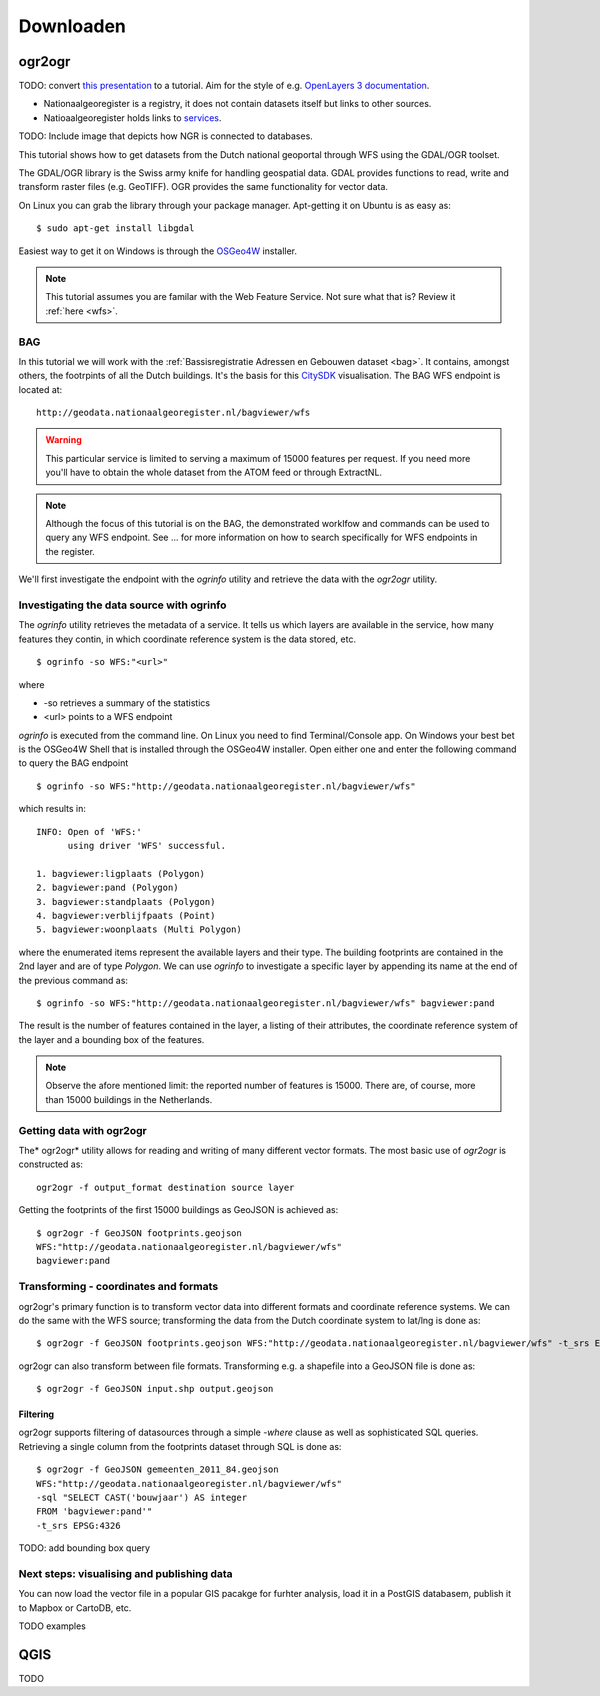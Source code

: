 ##########
Downloaden
##########

*******
ogr2ogr
*******

TODO: convert `this presentation <https://speakerdeck.com/ndkv/open-geo-data-in-the-netherlands-and-beyond>`_ to a tutorial. Aim for the style of e.g. `OpenLayers 3 documentation <http://ol3js.org/en/master/doc/tutorials/concepts.html>`_.

* Nationaalgeoregister is a registry, it does not contain datasets itself but links to other sources. 
* Natioaalgeoregister holds links to `services <OGC Services>`_.

TODO: Include image that depicts how NGR is connected to databases.

This tutorial shows how to get datasets from the Dutch national geoportal through WFS using the GDAL/OGR toolset.  

The GDAL/OGR library is the Swiss army knife for handling geospatial data. GDAL provides functions to read, write and transform raster files (e.g. GeoTIFF). OGR provides the same functionality for vector data.

On Linux you can grab the library through your package manager. Apt-getting it on Ubuntu is as easy as::

    $ sudo apt-get install libgdal

Easiest way to get it on Windows is through the `OSGeo4W <http://trac.osgeo.org/osgeo4w/>`_ installer. 

.. NOTE::

    This tutorial assumes you are familar with the Web Feature Service. Not sure what that is? Review it :ref:`here <wfs>`. 


BAG
===

In this tutorial we will work with the :ref:`Bassisregistratie Adressen en Gebouwen dataset <bag>`. It contains, amongst others, the footrpints of all the Dutch buildings. It's the basis for this `CitySDK <http://citysdk.waag.nl/buildings/>`_ visualisation. The BAG WFS endpoint is located at::

    http://geodata.nationaalgeoregister.nl/bagviewer/wfs

.. WARNING::

    This particular service is limited to serving a maximum of 15000 features per request. If you need more you'll have to obtain the whole dataset from the ATOM feed or through ExtractNL. 

.. NOTE::

    Although the focus of this tutorial is on the BAG, the demonstrated worklfow and commands can be used to query any WFS endpoint. See ... for more information on how to search specifically for WFS endpoints in the register.  

We'll first investigate the endpoint with the *ogrinfo* utility and retrieve the data with the *ogr2ogr* utility.  

Investigating the data source with ogrinfo 
==========================================
The *ogrinfo* utility retrieves the metadata of a service. It tells us which layers are available in the service, how many features they contin, in which coordinate reference system is the data stored, etc.

::

    $ ogrinfo -so WFS:"<url>"

where 

* -so retrieves a summary of the statistics
* <url> points to a WFS endpoint

*ogrinfo* is executed from the command line. On Linux you need to find Terminal/Console app. On Windows your best bet is the OSGeo4W Shell that is installed through the OSGeo4W installer. Open either one and enter the following command to query the BAG endpoint

::

    $ ogrinfo -so WFS:"http://geodata.nationaalgeoregister.nl/bagviewer/wfs"

which results in::

   INFO: Open of 'WFS:' 
         using driver 'WFS' successful.

   1. bagviewer:ligplaats (Polygon)
   2. bagviewer:pand (Polygon)
   3. bagviewer:standplaats (Polygon)
   4. bagviewer:verblijfpaats (Point)
   5. bagviewer:woonplaats (Multi Polygon)


where the enumerated items represent the available layers and their type. The building footprints are contained in the 2nd layer and are of type *Polygon*. We can use *ogrinfo* to investigate a specific layer by appending its name at the end of the previous command as::

    $ ogrinfo -so WFS:"http://geodata.nationaalgeoregister.nl/bagviewer/wfs" bagviewer:pand

The result is the number of features contained in the layer, a listing of their attributes, the coordinate reference system of the layer and a bounding box of the features.

.. NOTE::

    Observe the afore mentioned limit: the reported number of features is 15000. There are, of course, more than 15000 buildings in the Netherlands.  


Getting data with ogr2ogr
=========================

The* ogr2ogr* utility allows for reading and writing of many different vector formats. The most basic use of *ogr2ogr* is constructed as::

    ogr2ogr -f output_format destination source layer

Getting the footprints of the first 15000 buildings as GeoJSON is achieved as::

    $ ogr2ogr -f GeoJSON footprints.geojson
    WFS:"http://geodata.nationaalgeoregister.nl/bagviewer/wfs"
    bagviewer:pand


Transforming - coordinates and formats
======================================

ogr2ogr's primary function is to transform vector data into different formats and coordinate reference systems. We can do the same with the WFS source; transforming the data from the Dutch coordinate system to lat/lng is done as::

    $ ogr2ogr -f GeoJSON footprints.geojson WFS:"http://geodata.nationaalgeoregister.nl/bagviewer/wfs" -t_srs EPSG:4326 bagviewer:pand

ogr2ogr can also transform between file formats. Transforming e.g. a shapefile into a GeoJSON file is done as::

    $ ogr2ogr -f GeoJSON input.shp output.geojson

Filtering
---------

ogr2ogr supports filtering of datasources through a simple *-where* clause as well as sophisticated SQL queries. Retrieving a single column from the footprints dataset through SQL is done as::

    $ ogr2ogr -f GeoJSON gemeenten_2011_84.geojson 
    WFS:"http://geodata.nationaalgeoregister.nl/bagviewer/wfs" 
    -sql "SELECT CAST('bouwjaar') AS integer 
    FROM 'bagviewer:pand'" 
    -t_srs EPSG:4326

TODO: add bounding box query

Next steps: visualising and publishing data  
===========================================

You can now load the vector file in a popular GIS pacakge for furhter analysis, load it in a PostGIS databasem, publish it to Mapbox or CartoDB, etc. 

TODO examples

****
QGIS
****

TODO